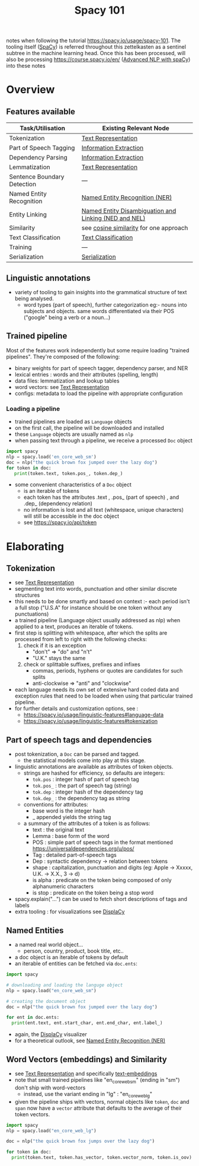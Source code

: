 :PROPERTIES:
:ID:       a1670dc7-c7fc-45a6-8e95-1f4a6ddeb7e6
:END:
#+title: Spacy 101
#+filetags: :tool:nlp:ai:

notes when following the tutorial https://spacy.io/usage/spacy-101.
The tooling itself ([[id:68e44f89-7d87-4ac6-9c00-f6ba3c38257d][SpaCy]]) is referred throughout this zettelkasten as a sentinel subtree in the machine learning head. Once this has been processed, will also be processing https://course.spacy.io/en/ ([[id:6a8eaa08-5a8e-4696-b699-367fefb1d95b][Advanced NLP with spaCy]]) into these notes 

* Overview
** Features available
|-----------------------------+-------------------------------------------------------|
| Task/Utilisation            | Existing Relevant Node                                |
|-----------------------------+-------------------------------------------------------|
| Tokenization                | [[id:3f69fc50-5e0b-4bbd-8909-ee777434a1f5][Text Representation]]                                   |
| Part of Speech Tagging      | [[id:543414ce-fd12-470b-a38a-c61cfc10bfe4][Information Extraction]]                                |
| Dependency Parsing          | [[id:543414ce-fd12-470b-a38a-c61cfc10bfe4][Information Extraction]]                                |
| Lemmatization               | [[id:3f69fc50-5e0b-4bbd-8909-ee777434a1f5][Text Representation]]                                   |
| Sentence Boundary Detection | ---                                                   |
| Named Entity Recognition    | [[id:71a53540-e823-49a2-9049-b286ee265e62][Named Entity Recognition (NER)]]                        |
| Entity Linking              | [[id:01cef446-e7e0-48f6-af7b-d0478e689cf2][Named Entity Disambiguation and Linking (NED and NEL)]] |
| Similarity                  | see [[id:2ec4a33e-479d-466b-b2b1-0a5925c0222c][cosine similarity]] for one approach                |
| Text Classification         | [[id:f8d2207f-86d3-4501-a7bc-393fb53c52c1][Text Classification]]                                   |
| Training                    | ---                                                   |
| Serialization               | [[id:86de7485-e9c0-4b7f-9f11-adb8229afdf4][Serialization]]                                         |
|-----------------------------+-------------------------------------------------------|

** Linguistic annotations
 - variety of tooling to gain insights into the grammatical structure of text being analysed.
   - word types (part of speech), further categorization eg:- nouns into subjects and objects. same words differentiated via their POS ("google" being a verb or a noun...)

** Trained pipeline
Most of the features work independently but some require loading "trained pipelines". They're composed of the following:
 - binary weights for part of speech tagger, dependency parser, and NER
 - lexical entries : words and their attributes (spelling, length)
 - data files: lemmatization and lookup tables
 - word vectors: see [[id:3f69fc50-5e0b-4bbd-8909-ee777434a1f5][Text Representation]]
 - configs: metadata to load the pipeline with appropriate configuration
   
*** Loading a pipeline

 - trained pipelines are loaded as ~Language~ objects
 - on the first call, the pipeline will be downloaded and installed
 - these ~Language~ objects are usually named as ~nlp~
 - when passing text through a pipeline, we receive a processed ~Doc~ object

#+begin_src python
  import spacy
  nlp = spacy.load('en_core_web_sm')
  doc = nlp("the quick brown fox jumped over the lazy dog")
  for token in doc:
     print(token.text, token.pos_, token.dep_)
#+end_src

 - some convenient characteristics of a ~Doc~ object
   - is an iterable of tokens
   - each token has the attributes .text , .pos_ (part of speech) , and .dep_ (dependency relation)
   - no information is lost and all text (whitespace, unique characters) will still be accessible in the doc object
   - see https://spacy.io/api/token



 
 
* Elaborating
** Tokenization
 - see [[id:3f69fc50-5e0b-4bbd-8909-ee777434a1f5][Text Representation]]
 - segmenting text into words, punctuation and other similar discrete structures
 - this needs to be done smartly and based on context :- each period isn't a full stop ("U.S.A" for instance should be one token without any punctuations)
 - a trained pipeline (Language object usually addressed as nlp) when applied to a text, produces an iterable of tokens. 
 - first step is splitting with whitespace, after which the splits are processed from left to right with the following checks:
   1. check if it is an exception
      - "don't" => "do" and "n't"
      - "U.K." stays the same
   2. check or splittable suffixes, prefixes and infixes
      - commas, periods, hyphens or quotes are candidates for such splits
      - anti-clockwise => "anti" and "clockwise"
 - each language needs its own set of extensive hard coded data and exception rules that need to be loaded when using that particular trained pipeline.
 - for further details and customization options, see :
   - https://spacy.io/usage/linguistic-features#language-data
   - https://spacy.io/usage/linguistic-features#tokenization
** Part of speech tags and dependencies
 - post tokenization, a ~Doc~ can be parsed and tagged.
   - the statistical models come into play at this stage.
 - linguistic annotations are available as attributes of token objects.
   - strings are hashed for efficiency, so defaults are integers:
     - ~tok.pos~ : integer hash of part of speech tag
     - ~tok.pos_~ : the part of speech tag (string)
     - ~tok.dep~ : integer hash of the dependency tag
     - ~tok.dep_~ : the dependency tag as string
   - conventions for attributes:
     - base word is the integer hash
     - _ appended yields the string tag
   - a summary of the attributes of a token is as follows:
     - text : the original text
     - Lemma : base form of the word
     - POS : simple part of speech tags in the format mentioned https://universaldependencies.org/u/pos/
     - Tag : detailed part-of-speech tags
     - Dep : syntactic dependency -> relation between tokens
     - shape : capitalization, punctuation and digits (eg: Apple -> Xxxxx, U.K. -> X.X., 3 -> d)
     - is alpha : predicate on the token being composed of only alphanumeric characters
     - is stop : predicate on the token being a stop word
 - spacy.explain("...") can be used to fetch short descriptions of tags and labels
 - extra tooling : for visualizations see [[id:a784e58a-e9f9-438c-b93d-d1995a2fb184][DisplaCy]]

** Named Entities
 - a named real world object...
   - person, country, product, book title, etc..
 - a doc object is an iterable of tokens by default
 - an iterable of entities can be fetched via ~doc.ents~:

#+begin_src python
  import spacy

  # downloading and loading the languge object
  nlp = spacy.load("en_core_web_sm") 

  # creating the document object
  doc = nlp("the quick brown fox jumped over the lazy dog")

  for ent in doc.ents:
    print(ent.text, ent.start_char, ent.end_char, ent.label_)
#+end_src

 - again, the [[id:a784e58a-e9f9-438c-b93d-d1995a2fb184][DisplaCy]] visualizer 
 - for a theoretical outlook, see [[id:71a53540-e823-49a2-9049-b286ee265e62][Named Entity Recognition (NER)]]

** Word Vectors (embeddings) and Similarity
 - see [[id:3f69fc50-5e0b-4bbd-8909-ee777434a1f5][Text Representation]] and specifically [[id:06c21d6f-fa59-46b2-a8b7-c54f5f62fc78][text-embeddings]]
 - note that small trained pipelines like "en_core_web_sm" (ending in "sm") don't ship with word-vectors
   - instead, use the variant ending in "lg" : "en_core_web_lg"
 - given the pipeline ships with vectors, normal objects like ~token~, ~doc~ and ~span~ now have a ~vector~ attribute that defaults to the average of their token vectors.
#+begin_src python
  import spacy
  nlp = spacy.load("en_core_web_lg")

  doc = nlp("the quick brown fox jumps over the lazy dog")

  for token in doc:
    print(token.text, token.has_vector, token.vector_norm, token.is_oov)
#+end_src
